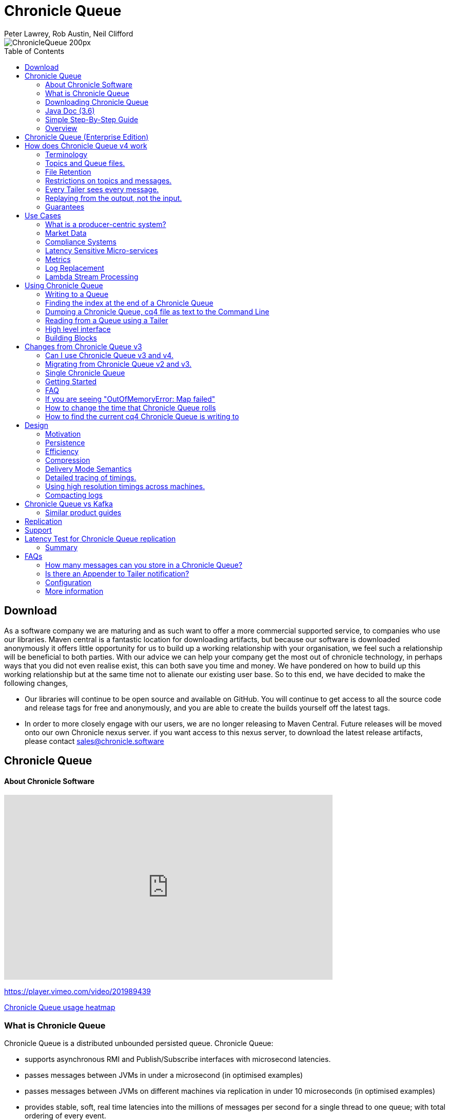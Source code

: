= Chronicle Queue
Peter Lawrey, Rob Austin, Neil Clifford
:toc: manual
:css-signature: demo
:toc-placement: preamble

image::http://chronicle.software/wp-content/uploads/2014/07/ChronicleQueue_200px.png[]

== Download

As a software company we are maturing and as such want to offer a more commercial supported service, to companies who use our libraries. Maven central is a fantastic location for downloading artifacts, but because our software is downloaded anonymously it offers little opportunity for us to  build up a working relationship with your organisation, we feel such a relationship will be beneficial to both parties. With our advice we can help your company get the most out of chronicle technology, in perhaps ways that you did not even realise exist, this can both save you time and money. We have pondered on how to build up this working relationship but at the same time not to alienate our existing user base. So to this end, we have decided to make the following changes,

-  Our libraries will continue to be open source and available on GitHub. You will continue to get access to all the source code and release tags for free and anonymously, and you are able to create the builds yourself off the latest tags.

-  In order to more closely engage with our users, we are no longer releasing to Maven Central. Future releases will be moved onto our own Chronicle nexus server. if you want access to this nexus server, to download the latest release artifacts, please contact mailto:sales@chronicle.software[sales@chronicle.software]

== Chronicle Queue

==== About Chronicle Software

video::201989439[vimeo,width=640,height=360]

https://player.vimeo.com/video/201989439

http://jrvis.com/red-dwarf/?user=openhft&repo=chronicle-queue[Chronicle Queue usage heatmap]

=== What is Chronicle Queue 
Chronicle Queue is a distributed unbounded persisted queue. Chronicle Queue:

* supports asynchronous RMI and Publish/Subscribe interfaces with microsecond latencies.
* passes messages between JVMs in under a microsecond (in optimised examples)
* passes messages between JVMs on different machines via replication in under 10 microseconds (in optimised examples)
* provides stable, soft, real time latencies into the millions of messages per second for a single thread to one queue; with total ordering of every event.

When publishing 40 byte messages, a high percentage of the time we achieve latencies under 1 microsecond.
The 99th percentile latency is the worst 1 in 100, and the 99.9th percentile is the worst 1 in 1000 latency.

.Latency to send/receive on the same machine.
[width="60%",options="header"]
|=======
| Batch Size | 10 million events per minute | 60 million events per minute | 100 million events per minute
| 99%ile | 0.78 &micro;s | 0.78 &micro;s | 1.2 &micro;s
| 99.9%ile | 1.2 &micro;s | 1.3 &micro;s | 1.5 &micro;s
|=======

.Latency to send/receive on a second machine.
[width="60%",options="header"]
|=======
| Batch Size | 10 million events per minute | 60 million events per minute | 100 million events per minute
| 99%ile | 20 &micro;s | 28 &micro;s | 176 &micro;s
| 99.9%ile | 901 &micro;s | 705 &micro;s | 5,370 &micro;s
|=======

NOTE: 100 million events per minute is sending an event every 660 nanoseconds; replicated and persisted.

IMPORTANT: This performance is not achieved using a *large cluster of machines*. This is using one thread to publish, and one thread to consume.


==== More benchmarks

https://vanilla-java.github.io/2016/07/09/Batching-and-Low-Latency.html[Batching and Queue Latency]

=== Downloading  Chronicle Queue

Releases are available on Maven Central as:

[source, xml]
----
<dependency>
  <groupId>net.openhft</groupId>
  <artifactId>chronicle-queue</artifactId>
  <version><!--replace with the latest version, see below--></version>
</dependency>
----

Click here to get the http://search.maven.org/#search%7Cga%7C1%7Cg%3A%22net.openhft%22%20AND%20a%3A%22chronicle-queue%22[Latest Version Number]

Snapshots are available on https://oss.sonatype.org/content/repositories/snapshots/net/openhft/chronicle-queue[OSS sonatype]

https://github.com/OpenHFT/Chronicle-Queue/blob/master/docs/RELEASE-NOTES.adoc[Chronicle Queue Release Notes]

===  Java Doc (3.6)
see http://openhft.github.io/Chronicle-Queue/apidocs/

=== Simple Step-By-Step Guide
see https://github.com/OpenHFT/Chronicle-Queue-Sample

=== Overview

Chronicle Queue is a Java project focused on building a persisted low-latency messaging framework for high performance and critical applications.

image::http://chronicle.software/wp-content/uploads/2014/07/Chronicle-diagram_005.jpg[]

At first glance Chronicle Queue can be seen as simply **another queue implementation**. However, it has major design choices that should be emphasised.

Using *non-heap storage options* (`RandomAccessFile`), Chronicle Queue provides a processing environment where applications do not suffer from Garbage Collection (GC). When implementing high-performance and memory-intensive applications (you heard the fancy term "bigdata"?) in Java, one of the biggest problems is garbage collection.

Garbage collection may slow down your critical operations non-deterministically at any time. In order to avoid non-determinism, and escape from garbage collection delays, off-heap memory solutions are ideal. The main idea is to manage your memory manually so it does not suffer from garbage collection. Chronicle Queue behaves like a management interface over off-heap memory so you can build your own solutions over it.

Chronicle Queue uses `RandomAccessFiles` while managing memory and this choice brings lots of possibilities. `RandomAccessFiles` permit non-sequential, or random, access to a file's contents. To access a file randomly, you open the file, seek a particular location, and read from or write to that file. RandomAccessFiles can be seen as "large" C-type byte arrays that you can access at any random index "directly" using pointers. File portions can be used as `ByteBuffers` if the portion is mapped into memory.

This memory mapped file is also used for exceptionally fast interprocess communication (IPC) without affecting your system performance. There is no garbage collection as everything is done off-heap.

image::http://chronicle.software/wp-content/uploads/2014/07/Screen-Shot-2014-09-30-at-11.24.53.png[]


== Chronicle Queue (Enterprise Edition)

Chronicle Queue (Enterprise Edition) is a commercially supported version of our successful open source Chronicle Queue.

The open source documentation is extended by this document to describe the additional features that are available when you are licenced for Enterprise Edition. These are:

- Encryption of message queues and messages. For more information see <<docs/encryption.adoc#, Encryption>>.
- Replication to ensure real-time backup of all your queue data. For more information see <<docs/replication.adoc#, Replication>>.
- Timezone support for daily queue rollover scheduling. For more information see <<docs/timezone_rollover.adoc#, Timezone support>>.

In addition, you will be fully supported by our technical experts.

For more information on Chronicle Queue (Enterprise Edition), please contact mailto:sales@chronicle.software[sales@chronicle.software].



== How does Chronicle Queue v4 work

=== Terminology

- Messages are grouped by *topics*. A topic can contain any number of *sub-topics* which are logically stored together under the queue/topic.
- An *appender* is the source of messages.
- A *tailer* is a receiver of messages.
- *Chronicle Queue* is broker-less by default. You can use *Chronicle Engine* to act as a broker for remote access.

NOTE: We deliberately avoid the term *consumer* as messages are not consumed/destroyed by reading.

At a high level:

- *appenders* write to the end of a queue. There is no way to insert, or delete excerpts.
- *tailers* read the next available message each time they are called.

By using *Chronicle Engine*, a Java or C# client can publish to a *queue* to act as a *remote appender*, and you *subscribe* to a queue to act as a *remote tailer*.

=== Topics and Queue files.

Each topic is a directory of queues.  There is a file for each roll cycle. If you have a topic called `mytopic`, the layout could look like this:

[source]
----
mytopic/
    20160710.cq4
    20160711.cq4
    20160712.cq4
    20160713.cq4
----

To copy all the data for a single day (or cycle), you can copy the file for that day on to your development machine for replay testing.

=== File Retention

You can add a `StoreFileListener` to notify you when a file is added, or no longer used. This can be used to delete files after a period of time. However, by default, files are retained forever.  Our largest users have over 100 TB of data stored in queues.

The only thing each tailer retains is an index which is composed from:

 - a cycle number. For example, days since epoch, and
 - a sequence number within that cycle.
+
In the case of a `DAILY` cycle, the sequence number is 32 bit and the `index = ((long) cycle << 32) | sequenceNumber`.
+
Printing the index in hexadecimal is common in our libraries, to make it easier to see these two components.

Appenders and tailers are cheap as they don't even require a TCP connection; they are just a few Java objects.

Rather than partition the queue files across servers, we support each server, storing as much data as you have disk space.
This is much more scalable than being limited to the amount of memory space that you have.
You can buy a redundant pair of 6TB of enterprise disks very much more cheaply than 6TB of memory.

=== Restrictions on topics and messages.

Topics are limited to being strings which can be used as directory names.
Within a topic, you can have sub-topics which can be any data type that can be serialized.
Messages can be any serializable data.

Chronicle Queue supports:

- `Serializable` objects, though this is to be avoided as it is not efficient
- `Externalizable` objects is preferred if you wish to use standard Java APIs.
- `byte[]` and `String`
- `Marshallable`; a self describing message which can be written as YAML, Binary YAML, or JSON.
- `BytesMarshallable` which is low-level binary, or text encoding.

=== Every Tailer sees every message.

An abstraction can be added to filter messages, or assign messages to just one message processor.
However, in general you only need one main tailer for a topic, with possibly, some supporting tailers for monitoring etc.

As Chronicle Queue doesn't partition its topics, you get total ordering of all messages within that topic.
Across topics, there is no guarantee of ordering; if you want to replay deterministically from a system which consumes from multiple topics, we suggest replaying from that system's output.

=== Replaying from the output, not the input.

It is common practice to replay a state machine from its inputs.  To do this, there are two assumptions that you have to make; these are difficult to implement;

- you have either just one input, or you can always determine the order the inputs were consumed,
- you have not changed the software (or all the software is stored in the queue).

You can see from this that if you want to be able to upgrade your system, then you'll want to replay from the output.

Replaying from the output means that;

- you have a record of the order of the inputs that you processed
- you have a record of all the decisions your new system is committed to; even if the new code would have made different decisions.

=== Guarantees

Chronicle Queue provides the following guarantees;

- for each *appender*, messages are written in the order the appender wrote them. Messages by different appenders are interleaved,
- for each *tailer*, it will see every message for a topic in the same order as every other tailer,
- when replicated, every replica has a copy of every message.

Replication has three modes of operation;

- replicate as soon as possible; < 1 millisecond in as many as 99.9% of cases,
- a tailer will only see messages which have been replicated,
- an appender doesn't return until a replica has acknowledged it has been received.

== Use Cases

Chronicle Queue is most often used for producer-centric systems where you need to retain a lot of data for days or years.

=== What is a producer-centric system?

Most messaging systems are consumer-centric. Flow control is implemented to avoid the consumer ever getting overloaded; even momentarily.
A common example is a server supporting multiple GUI users.
Those users might be on different machines (OS and hardware), different qualities of network (latency and bandwidth), doing a variety of other things at different times.   For this reason it makes sense for the client consumer to tell the producer when to back off, delaying any data until the consumer is ready to take more data.

Chronicle Queue is a producer-centric solution and does everything possible to never push back on the producer, or tell it to slow down.
This makes it a powerful tool, providing a big buffer between your system, and an upstream producer over which you have little, or no, control.

=== Market Data

Market data publishers don't give you the option to push back on the producer for long; if at all.
A few of our users consume data from CME OPRA. This produces peaks of 10 million events per second, sent as UDP packets without any retry. If you miss, or drop a packet, then it is lost.  You have to consume and record those packets as fast as they come to you, with very little buffering in the network adapter.

For market data in particular, real time means in a *few microseconds*; it doesn't mean intra-day (during the day).

Chronicle Queue is fast and efficient, and has been used to increase the speed that data is passed between threads.
In addition, it also keeps a record of every message passed allowing you to significantly reduce the amount of logging that you need to do.

=== Compliance Systems

Compliance Systems are required by more and more systems these days.  Everyone has to have them, but no one wants to be slowed down by them.
By using Chronicle Queue to buffer data between monitored systems and the compliance system, you don't need to worry about the impact of compliance recording for your monitored systems.

Again, Chronicle Queue can support millions of events per-second, per-server, and access data which has been retained for years.

=== Latency Sensitive Micro-services

Chronicle Queue supports low latency IPC (Inter Process Communication) between JVMs on the same machine in the order of magnitude of 1 microsecond; as well as between machines with a typical latency of 10 microseconds for modest throughputs of a few hundred thousands. Chronicle Queue supports throughputs of millions of events per second, with stable microsecond latencies.

https://vanilla-java.github.io/tag/Microservices/[Articles on the use of Chronicle Queue in Microservices]

=== Metrics

Chronicle Queue can be monitored to obtain latency, throughput, and activity metrics, in real time (that is, within microseconds of the event triggering it).

=== Log Replacement

As Chronicle Queue can be used to build state machines. All the information about the state of those components can be reproduced externally, without direct access to the components, or to their state.  This significantly reduces the need for additional logging.

However, any logging you do need can be recorded in great detail.  This makes enabling `DEBUG` logging in production practical. This is because the cost of logging is very low; less than 10 microseconds. Logs can be replicated centrally for log consolidation.

Chronicle Queue is being used to store 100+ TB of data, which can be replayed from any point in time.

=== Lambda Stream Processing

Non-batching streaming components are highly performant, deterministic, and reproducible.
You can reproduce bugs which only show up after a million events played in a particular order, with accelerated realistic timings.

This makes using Stream Processing attractive for systems which need a high degree of quality outcomes.

== Using Chronicle Queue

Chronicle Queue is designed to be driven from code. You can easily add an interface which suits your needs.

=== Writing to a Queue
In Chronicle Queue we refer to the act of writing your data to the Chronicle queue, as storing an excerpt. This data could be made up from any data type, including text, numbers, or serialised blobs. Ultimately, all your data, regardless of what it is, is  stored as a series of bytes.

Just before storing your excerpt, Chronicle Queue reserves an 8-byte header. Chronicle Queue writes the length of your data into this header. This way, when Chronicle Queue comes to read your excerpt, it knows how long each blob of data is. We refer to this 8-byte header, along with your excerpt, as a document. So strictly speaking Chronicle Queue can be used to read and write documents.

NOTE:  Within this 8-byte header we also reserve a few bits for a number of internal operations, such as locking, to make Chronicle Queue thread-safe across both processors and threads.
The important thing to note is that because of this, you can’t strictly convert the 8 bytes to an integer to find the length of your data blob.

To write data to a Chronicle-Queue, you must first create an Appender

[source, Java]
----
try (ChronicleQueue queue = SingleChronicleQueueBuilder.binary(path + "/trades").build()) {
   final ExcerptAppender appender = queue.acquireAppender();
}   
----

So, Chronicle Queue uses an *Appender* to write to the queue and a *Tailer* to read from the queue. Unlike other java queuing solutions, messages are not lost when they are read with a Tailer. This is covered in more detail in the section below on "Reading from a Queue".

Chronicle Queue uses the following low-level interface to write the data:
[source, Java]
----
try (final DocumentContext dc = appender.writingDocument()) { 
      dc.wire().write().text(“your text data“);
}
----

The close on the try-with-resources, is the point when the length of the data is written to the header. You can also use the `DocumentContext` to find out the index that your data has just been assigned (see below).  You can later use this index to move-to/look up this excerpt. Each Chronicle Queue excerpt has a unique index.

[source, Java]
----
try (final DocumentContext dc = appender.writingDocument()) {
    dc.wire().write().text(“your text data“);
    System.out.println("your data was store to index="+ dc.index());
}   
----

The high-level methods below such as `writeText()` are convenience methods on calling `appender.writingDocument()`, but both approaches essentially do the same thing. The actual code of `writeText(CharSequence text)` looks like this:

[source, Java]
----
/**
 * @param text to write a message
 */
void writeText(CharSequence text) {
    try (DocumentContext dc = writingDocument()) {
        dc.wire().bytes().append8bit(text);
    }
}
----

So you have a choice of a number of high-level interfaces, down to a low-level API, to raw memory.

This is the highest-level API which hides the fact you are writing to messaging at all. The benefit is that you can swap calls to the interface with a real component, or an interface to a different protocol.

[source, Java]
----
// using the method writer interface.
RiskMonitor riskMonitor = appender.methodWriter(RiskMonitor.class);
final LocalDateTime now = LocalDateTime.now(Clock.systemUTC());
riskMonitor.trade(new TradeDetails(now, "GBPUSD", 1.3095, 10e6, Side.Buy, "peter"));
----

You can write a "self-describing message".  Such messages can support schema changes. They are also easier to understand when debugging or diagnosing problems.

[source, Java]
----
// writing a self describing message
appender.writeDocument(w -> w.write("trade").marshallable(
        m -> m.write("timestamp").dateTime(now)
                .write("symbol").text("EURUSD")
                .write("price").float64(1.1101)
                .write("quantity").float64(15e6)
                .write("side").object(Side.class, Side.Sell)
                .write("trader").text("peter")));
----

You can write "raw data" which is self-describing. The types will always be correct; position is the only indication as to the meaning of those values.

[source, Java]
----
// writing just data
appender.writeDocument(w -> w
        .getValueOut().int32(0x123456)
        .getValueOut().int64(0x999000999000L)
        .getValueOut().text("Hello World"));
----

You can write "raw data" which is not self-describing. Your reader must know what this data means, and the types that were used.

[source, Java]
----
// writing raw data
appender.writeBytes(b -> b
        .writeByte((byte) 0x12)
        .writeInt(0x345678)
        .writeLong(0x999000999000L)
        .writeUtf8("Hello World"));
----

This is the lowest level way to write data.  You get an address to raw memory and you can write what you want.

[source, Java]
----
// Unsafe low level
appender.writeBytes(b -> {
    long address = b.address(b.writePosition());
    Unsafe unsafe = UnsafeMemory.UNSAFE;
    unsafe.putByte(address, (byte) 0x12);
    address += 1;
    unsafe.putInt(address, 0x345678);
    address += 4;
    unsafe.putLong(address, 0x999000999000L);
    address += 8;
    byte[] bytes = "Hello World".getBytes(StandardCharsets.ISO_8859_1);
    unsafe.copyMemory(bytes, Unsafe.ARRAY_BYTE_BASE_OFFSET, null, address, bytes.length);
    b.writeSkip(1 + 4 + 8 + bytes.length);
});
----

You can print the contents of the queue. You can see the first two, and last two messages store the same data.

[source, Java]
----
// dump the content of the queue
System.out.println(queue.dump());
----

prints:

[source, Yaml]
----
# position: 262568, header: 0
--- !!data #binary
trade: {
  timestamp: 2016-07-17T15:18:41.141,
  symbol: GBPUSD,
  price: 1.3095,
  quantity: 10000000.0,
  side: Buy,
  trader: peter
}
# position: 262684, header: 1
--- !!data #binary
trade: {
  timestamp: 2016-07-17T15:18:41.141,
  symbol: EURUSD,
  price: 1.1101,
  quantity: 15000000.0,
  side: Sell,
  trader: peter
}
# position: 262800, header: 2
--- !!data #binary
!int 1193046
168843764404224
Hello World
# position: 262830, header: 3
--- !!data #binary
000402b0       12 78 56 34 00 00  90 99 00 90 99 00 00 0B   ·xV4·· ········
000402c0 48 65 6C 6C 6F 20 57 6F  72 6C 64                Hello Wo rld
# position: 262859, header: 4
--- !!data #binary
000402c0                                               12                 ·
000402d0 78 56 34 00 00 90 99 00  90 99 00 00 0B 48 65 6C xV4····· ·····Hel
000402e0 6C 6F 20 57 6F 72 6C 64                          lo World
----


=== Finding the index at the end of a Chronicle Queue

Chronicle Queue appenders are thread-local. In fact when you ask for:

```
final ExcerptAppender appender = queue.acquireAppender();
```

the `acquireAppender()` uses a thread-local pool to give you an appender which will be reused to reduce object creation.

As such, the method call to:

```
long index =  appender.lastIndexAppended();
```

will only give you the last index appended by this appender; not the last index appended by any appender.

If you wish to find the index of the last record written, then you have to call:

```
long index =  queue.createTailer().toEnd().index()
```


=== Dumping a Chronicle Queue, cq4 file as text to the Command Line

Chronicle Queue stores its data in binary format, with a file extension of `cq4`:

```
\�@πheader∂SCQStoreÇE��»wireType∂WireTypeÊBINARYÕwritePositionèèèèß��������ƒroll∂SCQSRollÇ*���∆length¶ÄÓ6�∆format
ÎyyyyMMdd-HH≈epoch¶ÄÓ6�»indexing∂SCQSIndexingÇN��� indexCount•�ÃindexSpacingÀindex2Indexé����ß��������…lastIndexé�
���ß��������ﬂlastAcknowledgedIndexReplicatedé�����ßˇˇˇˇˇˇˇˇ»recovery∂TimedStoreRecoveryÇ���…timeStampèèèß����������������������������������������������������������������������������������������������������������������������������������������������������������������������������������������������������������������������������������������������������������������������������������������������������������������������������������������������������������������������������������������������������������������������������������������������������������������������������������������������������������������������������������������������������������������������������������������������������������������������������������������������������������������������������������������������������������������������������������������������������������������������������������������������������������������������������������������������������������������������������������������������������������������������������������������������������
```

This can often be  a bit difficult to read, so it is better to dump the  `cq4`  files as text . This can also help you fix your production issues, as it gives you the visibility  as to what has been   stored in the queue, and in what order. 

The example below shows how to read a `cq4` file from the command line:

You have to use the `chronicle-queue.jar`, from any version 4.5.3 or later, and set up the dependent files in the class path.  To find out which version of jars to include please refer to the `chronicle-bom`.

Once you have the dependent jars on the class path (like below):

```
$ ls -ltr
total 9920
-rw-r--r--  1 robaustin  staff   112557 28 Jul 14:52 chronicle-queue-4.5.5.jar
-rw-r--r--  1 robaustin  staff   209268 28 Jul 14:53 chronicle-bytes-1.7.3.jar
-rw-r--r--  1 robaustin  staff   136434 28 Jul 14:56 chronicle-core-1.7.3.jar
-rw-r--r--  1 robaustin  staff    33562 28 Jul 15:03 slf4j-api-1.7.14.jar
-rw-r--r--  1 robaustin  staff   324302 28 Jul 15:04 chronicle-wire-1.7.5.jar
-rw-r--r--  1 robaustin  staff    35112 28 Jul 15:05 chronicle-threads-1.7.2.jar
-rw-r--r--  1 robaustin  staff  4198400 28 Jul 15:05 19700101-02.cq4
```

you can run

```
$ java -cp chronicle-queue-4.5.5.jar net.openhft.chronicle.queue.DumpQueueMain 19700101-02.cq4
```

this will dump the `19700101-02.cq4` file out as text, as shown below:

[source, Yaml]
----
--- !!meta-data #binary
header: !SCQStore {
  wireType: !WireType BINARY,
  writePosition: 0,
  roll: !SCQSRoll {
    length: !int 3600000,
    format: yyyyMMdd-HH,
    epoch: !int 3600000
  },
  indexing: !SCQSIndexing {
    indexCount: !short 4096,
    indexSpacing: 4,
    index2Index: 0,
    lastIndex: 0
  },
  lastAcknowledgedIndexReplicated: -1,
  recovery: !TimedStoreRecovery {
    timeStamp: 0
  }
}

...
# 4198044 bytes remaining

----

NOTE: The example above does not show any user data, because no user data was written to this example file.

=== Reading from a Queue using a Tailer

Reading the queue follows the same pattern as writing, except there is a possibility there is not a message when you attempt to read it.

.Start Reading
[source, Java]
----
try (ChronicleQueue queue = SingleChronicleQueueBuilder.binary(path + "/trades").build()) {
   final ExcerptTailer tailer = queue.createTailer();
----


You can turn each message into a method call based on the content of the message.

[source, Java]
----
// reading using method calls
RiskMonitor monitor = System.out::println;
MethodReader reader = tailer.methodReader(monitor);
// read one message
assertTrue(reader.readOne());
----

You can decode the message yourself.

NOTE: The names, type, and order of the fields doesn't have to match.

[source, Java]
----
assertTrue(tailer.readDocument(w -> w.read("trade").marshallable(
        m -> {
            LocalDateTime timestamp = m.read("timestamp").dateTime();
            String symbol = m.read("symbol").text();
            double price = m.read("price").float64();
            double quantity = m.read("quantity").float64();
            Side side = m.read("side").object(Side.class);
            String trader = m.read("trader").text();
            // do something with values.
        })));
----

You can read self-describing data values. This will check the types are correct, and convert as required.

[source, Java]
----
assertTrue(tailer.readDocument(w -> {
    ValueIn in = w.getValueIn();
    int num = in.int32();
    long num2 = in.int64();
    String text = in.text();
    // do something with values
}));
----

You can read raw data as primitives and strings.

[source, Java]
----
assertTrue(tailer.readBytes(in -> {
    int code = in.readByte();
    int num = in.readInt();
    long num2 = in.readLong();
    String text = in.readUtf8();
    assertEquals("Hello World", text);
    // do something with values
}));
----

or, you can get the underlying memory address and access the native memory.

[source, Java]
----
assertTrue(tailer.readBytes(b -> {
    long address = b.address(b.readPosition());
    Unsafe unsafe = UnsafeMemory.UNSAFE;
    int code = unsafe.getByte(address);
    address++;
    int num = unsafe.getInt(address);
    address += 4;
    long num2 = unsafe.getLong(address);
    address += 8;
    int length = unsafe.getByte(address);
    address++;
    byte[] bytes = new byte[length];
    unsafe.copyMemory(null, address, bytes, Unsafe.ARRAY_BYTE_BASE_OFFSET, bytes.length);
    String text = new String(bytes, StandardCharsets.UTF_8);
    assertEquals("Hello World", text);
    // do something with values
}));

----
==== Tailers and File Handlers Clean up

Chronicle queue tailers may create file handlers, the file handlers are cleaned up whenever the associated chronicle queue is close() or whenever the Jvm runs a Garbage Collection.
If you are writing your code not have GC pauses and you explicitly want to clean up the file handlers, you can call the following:

```java
StoreTailer.releaseResources()
```


=== High level interface

Chronicle v4.4+ supports the use of proxies to send and consume messages.  You start by defining an asynchronous `interface`, where all methods have:

- arguments which are only inputs
- no return value or exceptions expected.

.A simple asynchronous interface
[source, Java]
----
interface MessageListener {
    void method1(Message1 message);

    void method2(Message2 message);
}

static class Message1 extends AbstractMarshallable {
    String text;

    public Message1(String text) {
        this.text = text;
    }
}

static class Message2 extends AbstractMarshallable {
    long number;

    public Message2(long number) {
        this.number = number;
    }
}
----

To write to the queue you can call a proxy which implements this interface.

[source, Java]
----
SingleChronicleQueue queue1 = SingleChronicleQueueBuilder.binary(path).build();

MessageListener writer1 = queue1.acquireAppender().methodWriter(MessageListener.class);

// call method on the interface to send messages
writer1.method1(new Message1("hello"));
writer1.method2(new Message2(234));
----

These calls produce messages which can be dumped as follows.

[source, yaml]
----
# position: 262568, header: 0
--- !!data #binary
method1: {
  text: hello
}
# position: 262597, header: 1
--- !!data #binary
method2: {
  number: !int 234
}
----

To read the messages, you can provide a reader which calls your implementation with the same calls that you made.

[source, Java]
----
// a proxy which print each method called on it
MessageListener processor = ObjectUtils.printAll(MessageListener.class)
// a queue reader which turns messages into method calls.
MethodReader reader2 = queue1.createTailer().methodReader(processor);

assertTrue(reader1.readOne());
assertTrue(reader1.readOne());
assertFalse(reader1.readOne());
----

Running this example prints:

[source]
----
method1 [!Message1 {
  text: hello
}
]
method2 [!Message2 {
  number: 234
}
]
----

* For more details see, https://vanilla-java.github.io/2016/03/24/Microservices-in-the-Chronicle-world-Part-2.html[Using Method Reader/Writers] and https://github.com/OpenHFT/Chronicle-Queue/blob/master/src/test/java/net/openhft/chronicle/queue/MessageReaderWriterTest.java[MessageReaderWriterTest]

=== Building Blocks

Chronicle Queue is the main interface for management and can be seen as the Collection class of Chronicle environment. You will reserve a portion of memory and then put/fetch/update records using the Chronicle interface.

Chronicle has three main concepts:

- *Tailer*. Sequential and random reads, forwards and backwards
+
A Tailer is an excerpt optimized for sequential reads.
- *Appender*. Sequential writes, append to the end only
+
An Appender is something like an iterator in Chronicle environment. You add data appending the current chronicle.
- *Excerpt*. Excerpt is the main data container in a Chronicle queue.
+
Each Chronicle queue is composed of excerpts. Putting data to a Chronicle queue means starting a new excerpt, writing data into it, and finishing the excerpt at the end.

== Changes from Chronicle Queue v3

Chronicle Queue v4 solves a number of issues that existed in Chronicle Queue v3.

- Without self-describing messages, users had to create their own functionality for dumping messages and long term storage of data.
+
With Q4 you don't have to do this, but you can if you wish to.
- Vanilla Chronicle Queue would create a file per thread. This is fine if the number of threads is controlled, however, many applications have little or no control over how many threads are used and this caused usability problems.
- The configuration for Indexed and Vanilla Chronicle was entirely in code so the reader had to have the same configuration as the writers and it wasn't always clear what that was.
- There was no way for the producer to know how much data had been replicated to the a second machine. The only work around was to replicate data back to the producers.
- You needed to specify the size of data to reserve before you started to write your message.
- You needed to do your own locking for the appender when using Indexed Chronicle.

=== Can I use Chronicle Queue v3 and v4.

Yes. They use different packages. Chronicle Queue v4 is a complete re-write so there is no problem using it at the same time as Chronicle Queue v3. The format of how the data is stored is slightly different, so they are are not interoperable on the same queue data file.

=== Migrating from Chronicle Queue v2 and v3.

In Chronicle Queue v3, everything was in terms of bytes, not wire.  There is two ways to use byte in Chronicle Queue v4.  You can use the `writeBytes` and `readBytes` methods, or you can get the `bytes()` from the wire. For example:

.Writing and reading bytes using a lambda
[source, Java]
----
appender.writeBytes(b -> b.writeInt(1234).writeDouble(1.111));

boolean present = tailer.readBytes(b -> process(b.readInt(), b.readDouble()));
----

.Writing to a queue without using a lambda
[source, Java]
----
try (DocumentContext dc = appender.writingDocument()) {
    Bytes bytes = dc.wire().bytes();
    // write to bytes
}

try (DocumentContext dc = tailer.readingDocument()) {
    if (dc.isPresent()) {
        Bytes bytes = dc.wire().bytes();
        // read from bytes
    }
}
----


=== Single Chronicle Queue

This queue is a designed to support:

 - rolling files on a daily, weekly or hourly basis,

 - concurrent writers on the same machine,

 - concurrent readers on the same machine or across multiple machines via TCP replication (With Chronicle Queue Enterprise),

 - zero copy serialization and deserialization,

 - millions of writes/reads per second on commodity hardware.
+
Approximately 5 million messages/second for 96-byte messages on a i7-4790 processor.

The directory structure is as follows:

[source]
----
base-directory /
   {cycle-name}.cq4       - The default format is yyyyMMdd for daily rolling.
----

The format consists of size-prefixed bytes which are formatted using `BinaryWire` or `TextWire`.  The `ChronicleQueue.dump()` method can be used to dump the raw contents as a string.

=== Getting Started

==== Chronicle Construction
Creating an instance of Chronicle Queue is a little more complex than just calling a constructor.

To create an instance you have to use the `ChronicleQueueBuilder`.

[source, Java]
----
String basePath = System.getProperty("java.io.tmpdir") + "/getting-started"
ChronicleQueue queue = ChronicleQueueBuilder.single("queue-dir").build();
----

In this example we have created an `IndexedChronicle` which creates two `RandomAccessFiles`; one for indexes, and one for data having names relatively:

[source, Java]
----
${java.io.tmpdir}/getting-started/{today}.cq4
----

==== Writing

[source, Java]
----
// Obtain an ExcerptAppender
ExcerptAppender appender = queue.acquireAppender();

// write - {msg: TestMessage}
appender.writeDocument(w -> w.write(() -> "msg").text("TestMessage"));

// write - TestMessage
appender.writeText("TestMessage");
----

==== Reading

[source, Java]
----
ExcerptTailer tailer = queue.createTailer();

tailer.readDocument(w -> System.out.println("msg: " + w.read(()->"msg").text()));

assertEquals("TestMessage", tailer.readText());
----

==== Cleanup

Chronicle Queue stores its data off-heap, and it is recommended that you call `close()` once you have finished working with Chronicle Queue, to free resources,

NOTE: No data will be lost if you do not do this. This is only to clean up resources that were used.

[source, Java]
----
queue.close();
----

==== Putting it all together

[source, Java]
----
try (ChronicleQueue queue = ChronicleQueueBuilder.single("queue-dir").build()) {
    // Obtain an ExcerptAppender
    ExcerptAppender appender = queue.acquireAppender();

    // write - {msg: TestMessage}
    appender.writeDocument(w -> w.write(() -> "msg").text("TestMessage"));

    // write - TestMessage
    appender.writeText("TestMessage");

    ExcerptTailer tailer = queue.createTailer();

    tailer.readDocument(w -> System.out.println("msg: " + w.read(()->"msg").text()));

    assertEquals("TestMessage", tailer.readText());
}
----

=== FAQ


=== If you are seeing "OutOfMemoryError: Map failed"

[source, Java]
----
Caused by: java.lang.OutOfMemoryError: Map failed
            at sun.nio.ch.FileChannelImpl.map0(Native Method)
            at sun.reflect.NativeMethodAccessorImpl.invoke0(Native Method)
            at sun.reflect.NativeMethodAccessorImpl.invoke(NativeMethodAccessorImpl.java:62)
            at sun.reflect.DelegatingMethodAccessorImpl.invoke(DelegatingMethodAccessorImpl.java:43)
            at java.lang.reflect.Method.invoke(Method.java:497)
            at net.openhft.chronicle.core.OS.map0(OS.java:292)
            at net.openhft.chronicle.core.OS.map(OS.java:280)
            ... 54 more
----

The problem is that it is running out of virtual memory, you are more likely to see this if you are running a 32-Bit JVM on 64-bit. One work around is to use a 64-bit JVM.

=== How to change the time that Chronicle Queue rolls

The time Chronicle Queue rolls, is based on the UTC time, it uses `System.currentTimeMillis()`.

When using daily-rolling, Chronicle Queue will roll at midnight UTC. If you wish to change the time it rolls, you have to change Chronicle Queue's `epoch()` time. This time is a milliseconds offset, in other words,  if you set the `epoch` to be `epoch(1)` then chronicle will roll at 1 millisecond past midnight.

[source, Java]
----
Path path = Files.createTempDirectory("rollCycleTest");
SingleChronicleQueue queue = SingleChronicleQueueBuilder.binary(path).epoch(0).build();
----

We do not recommend that you change the `epoch()` on an existing system, which already has `.cq4` files created, using a different `epoch()` setting.

If you were to set :

[source, Java]
----
.epoch(System.currentTimeMillis()
----

This would make the current time the roll time, and the cycle numbers would start from zero.

=== How to find the current cq4 Chronicle Queue is writing to

[source, Java]
----
WireStore wireStore = queue.storeForCycle(queue.cycle(), 0, false);
System.out.println(wireStore.file().getAbsolutePath());
----

==== Do we have to use Wire, can we use Bytes?

You can access the bytes in wire as follows:

.Writing to Bytes
[source, Java]
----
try (DocumentContext dc = appender.writingDocument()) {
    Wire wire = dc.wire();
    Bytes bytes = wire.bytes();
    // write to bytes
}
----

.Reading from Bytes
[source, Java]
----
try (DocumentContext dc = tailer.readingDocument()) {
    Wire wire = dc.wire();
    Bytes bytes = wire.bytes();
    // read from the bytes
}
----

.Checking that you have data

You can use `isPresent()` to check that there is data to read.
[source, Java]
----
try (DocumentContext dc = tailer.readingDocument()) {
    if(!dc.isPresent()) // this will tell you if there is any data  to read
        return;
    Bytes bytes = wire.bytes();
    // read from the bytes
}
----

==== Is there a lower level interface?

You can access native memory:

.Writing to native memory
[source, Java]
----
try (DocumentContext dc = appender.writingDocument()) {
    Wire wire = dc.wire();
    Bytes bytes = wire.bytes();
    long address = bytes.address(bytes.readPosition());
    // write to native memory
    bytes.writeSkip(lengthActuallyWritten);
}
----

.Reading from native memory
[source, Java]
----
try (DocumentContext dc = appender.writingDocument()) {
    Wire wire = dc.wire();
    Bytes bytes = wire.bytes();
    long address = bytes.address(bytes.readPosition());
    long length = bytes.readRemaining();
    // read from native memory
}
----

==== Ensure long Running tasks are not performed with a writingDocument()

The `writingDocument()` should be performed as quickly as possible because a write lock is held until the `DocumentContext` is closed by the try-with-resources. This blocks other appenders and tailers.

[source, Java]
----
try (DocumentContext dc = appender.writingDocument()) {
  // this should be performed as quickly as possible because a write lock is held until the
  // DocumentContext is closed by the try-with-resources,  this blocks other appenders and tailers.
}
----


==== How to Shutdown

You should try to avoid abruptly killing Chronicle Queue, especially if its in the middle of writing a message.

[source, Java]
----
try (DocumentContext dc = appender.writingDocument()) {
    // killing chronicle queue here will leave the file in a locked state
 }
----

If you kill Chronicle Queue when its half way through writing a document, this can leave your Chronicle Queue in a locked state, which could later prevent other appenders from  writing to the queue file.

Although, we do not recommend that you `$kill -9` your process, 
in the event that your process abruptly terminates, we have added recovery code  that should recover from this situation.

== Design

=== Motivation

Chronicle Queue is designed to be a "record everything store" which can read with microsecond real-time latency.  This supports even the most demanding High Frequency Trading systems. However, it can be used in any application where the recording of information is a concern.

Chronicle Queue is designed to support reliable replication with notification to either the appender or a tailer, when a message has been successfully replicated.

=== Persistence

Chronicle Queue assumes disk space is cheap compared with memory. Chronicle Queue makes full use of the disk space you have, and so you are not limited by the main memory of your machine.  If you use spinning HDD, you can store many TBs of disk space for little cost.

The only extra software that Chronicle Queue needs to run is the operating system. It doesn't have a broker; instead it uses your operating system to do all the work. If your application dies, the operating system keeps running for seconds longer, so no data is lost; even without replication.

As Chronicle Queue stores all saved data in memory-mapped files, this has a trivial on-heap overhead, even if you have over 100 TB of data.

=== Efficiency

Chronicle put significant effort into achieving very low latency.

In other products which focus on support of web applications, latencies of less than 40 milliseconds are fine as they are faster than you can see; for example, the frame rate of cinema is 24 Hz, or about 40 ms.

Chronicle Queue aims to achieve latencies of under 40 microseconds for 99% to 99.99% of the time.  Using Chronicle Queue without replication, we support applications with latencies below 40 microseconds end-to-end across multiple services.  Often the 99% latency of Chronicle Queue is entirely dependant on the choice of operating system and hard disk sub-system.

=== Compression

Replication for Chronicle Queue supports Chronicle Wire Enterprise. This supports a real-time compression which calculates the deltas for individual objects, as they are written. This can reduce the size of messages by a factor of 10, or better, without the need for batching; that is, without introducing significant latency.

Chronicle Queue also supports LZW, Snappy, and GZIP compression. These formats however add significant latency.  These are only useful if you have strict limitations on network bandwidth.

=== Delivery Mode Semantics

Chronicle Queue supports a number of semantics.

- Every message is replayed on restart.
- Only new messages are played on restart.
- Restart from any known point using the index of the entry.
- Replay only the messages you have missed. This is supported directly using the methodReader/methodWriter builders.

=== Detailed tracing of timings.

Chronicle Queue supports explicit, or implicit, nanosecond resolution timing for messages as they pass end-to-end over across your system. We support using nano-time across machines, without the need for specialist hardware.

.Enabling high resolution timings
[source, Java]
----
SidedMarketDataListener combiner = out.acquireAppender()
        .methodWriterBuilder(SidedMarketDataListener.class)
        .recordHistory(true)
        .get();

combiner.onSidedPrice(new SidedPrice("EURUSD1", 123456789000L, Side.Sell, 1.1172, 2e6));
----

A timestamp is added for each read and write as it passes from service to service.

.Downstream message triggered by the event above
[source, Yaml]
----
--- !!data #binary
history: {
  sources: [
    1,
    0x426700000000 # <4>
  ]
  timings: [
    1394278797664704, # <1>
    1394278822632044, # <2>
    1394278824073475  # <3>
  ]
}
onTopOfBookPrice: {
  symbol: EURUSD1,
  timestamp: 123456789000,
  buyPrice: NaN,
  buyQuantity: 0,
  sellPrice: 1.1172,
  sellQuantity: 2000000.0
}
----
<1> First write
<2> First read
<3> Write of the result of the read.
<4> What triggered this event.

=== Using high resolution timings across machines.

On most systems `System.nanoTime()` is roughly the number of nanoseconds since the system last rebooted (although different JVMs may behave differently).  This is the same across JVMs on the same machine, but wildly different between machines.  The absolute difference when it comes to machines is meaningless. However, the information can be used to detect outliers; you can't determine what the best latency is, but you can determine how far off the best latencies you are.  This is useful if you are focusing on the 99th percentile latencies. We have a class called `RunningMinimum` to obtain timings from different machines, while compensating for a drift in the `nanoTime` between machines. The more often you take measurements, the more accurate this running minimum is.

=== Compacting logs

Chronicle Queue manages storage by cycle. You can add a `StoreFileListener` which will notify you when a file is added, and when it is no longer retained.  You can move, compress, or delete all the messages for a day, at once.

== Chronicle Queue vs Kafka

Chronicle Queue is designed to out-perform its rivals such as Kafka.

Chronicle Queue supports over an order-of-magnitude of greater throughput, together with an order-of-magnitude of lower latency, than Apache Kafka.  While Kafka is faster than many of the alternatives, it doesn't match Chronicle Queue's ability to support throughputs of over a million events per second, while simultaneously achieving latencies of 1 to 20 microseconds.

Chronicle Queue handles more volume from a single thread to a single partition. This avoids the need for the complexity, and the downsides, of having partitions.

NOTE: Chronicle Engine does support partitioning of queues across machines, though not the partitioning of a single queue.

Kafka uses a intermediate broker to use the operating system's file system and cache, while Chronicle Queue directly uses the operating system's file system and cache.

=== Similar product guides

http://kafka.apache.org/documentation.html[Kafka Documentation]

== Replication

Chronicle Queue Enterprise supports TCP replication, with optional filtering so that only the required record, or even fields, are transmitted. This improves performance and reduces bandwidth requirements.

image::http://chronicle.software/wp-content/uploads/2014/07/Screen-Shot-2015-01-16-at-15.06.49.png[]

==  Support

* https://github.com/OpenHFT/Chronicle-Queue/blob/master/docs/FAQ.adoc[Chronicle FAQ]
* http://stackoverflow.com/tags/chronicle/info[Chronicle support on StackOverflow]
* https://groups.google.com/forum/?hl=en-GB#!forum/java-chronicle[Chronicle support on Google Groups]
* https://higherfrequencytrading.atlassian.net/browse/CHRON[Development Tasks - JIRA]

== Latency Test for Chronicle Queue replication

The following charts show how long it takes to:

- write a 40 byte message to a Chronicle Queue
- have the write replicated over TCP
- have the second copy acknowledge receipt of the message
- have a thread read the acknowledged message

The test was run for ten minutes, and the distribution of latencies plotted.

image:https://vanilla-java.github.io/images/Latency-to-993.png[]

NOTE: There is a step in latency at around 10 million message per second; it jumps as the messages start to batch. At rates below this, each message can be sent individually.

The 99.99 percentile and above are believed to be delays in passing the message over TCP. Further research is needed to prove this. These delays are similar, regardless of the throughput.

The 99.9 percentile  and 99.93 percentile are a function of how quickly the system can recover after a delay.  The higher the throughput, the less headroom the system has to recover from a delay.

image:https://vanilla-java.github.io/images/Latency-from-993.png[]

===== Summary

In the test described above, the typical latency varied between 14 and 40 microseconds. The 99 percentile varied between 17 and 56 microseconds depending on the throughput being tested. Notably, the 99.93% latency varied between 21 microseconds and 41 milliseconds, a factor of 2000.

.Possible throughput results depending on acceptable latencies
|===
| Acceptable Latency | Throughput
| < 30 microseconds 99.3% of the time | 7 million message per second
| < 20 microseconds 99.9% of the time | 20 million messages per second
| < 1 milliseconds 99.9% of the time | 50 million messages per second
| < 60 microseconds 99.3% of the time | 80 million message per second
|===

== FAQs


=== How many messages can you store in a Chronicle Queue?
The number of messages that you can store depends on the roll-cycle; the roll-cycle determines how often you create a new Chronicle Queue data file. Most people use a new file each day and we call this daily-rolling. The Chronicle index is a unique index that is given to each message. You can use the index to retrieve any message that you have stored.

When using daily-rolling, each message stored to the Chronicle queue will increase the index by 1. The high bytes in the 64-bit index are used to store the cycle number, and the low bits to store the sequence number.

The index is broken down into two numbers:

* *cycle number* - When using daily-rolling, the first file from epoch has cycle number of 1, and the next day it will have a cycle number of 2,  and so on
* *message sequence number* - Within a cycle,  when using daily-rolling, the first message of each day will have a message sequence number of 1, and the next message within that day have a message sequence number of 2, and so on

Different roll-cycles have a difference balance between how many bits are allocated to the message sequence number, and how many of the remaining bits are allocated to the cycle number. In other words, different roll-cycles allow us to trade off the maximum number of cycles, for the maximum number of messages within the cycle.

With daily-rolling we use:

* a 32-bit message sequence number - which gives us *4 billion messages per day*, and
* a 31-bit cycle number (reserving the high bit for the sign ) - allows us to store messages up to the year *5,881,421*. With hourly rolling we can store messages up to the year 246,947.

If you have more than 4 billion messages per cycle you can increase the number of bits used for cycles and thus the number of messages per cycle, though reducing the number of cycles.

For example, you may have up to 1 trillion messages per day and you need 23-bit cycles to allow for up to the year 24,936. If we had rolled every second with 32-bit 4 bn messages per second, we would be running out in about a decade. With hourly and daily-rolling it's pretty limitless.

Also, by changing the `epoch`, you can extend the dates further, shifting the limit between the first and last cycle to 31-bits or 23-bits.
                                               
=== Is there an Appender to Tailer notification?

Not implicitly. We didn't want to assume whether the appenders or tailers:

- were running at the same time
- were in the same process
- wanted to block on the queue for either writing or reading.

If both the appender and tailer are in the same process, the tailer can use a pauser when not busy.

.Call the reader, and pause if no messages.
[source, java]
----
pauser = balanced ? Pauser.balanced() : Pauser.millis(1, 10);
while (!closed) {
    if (reader.readOne())
        pauser.reset();
    else
        pauser.pause();
}
----

In another thread you can wake the reader with:

[source, Java]
----
pauser.unpause();
----


=== Configuration

Chronicle Queue (CQ) can be configured via a number of methods on the `SingleChronicleQueueBuilder` class.


==== RollCycle

One such piece of configuration is the `RollCycle` that determines the rate at which CQ will roll the underlying queue files.
For instance, using the following code snippet will result in the queue files being rolled (i.e. a new file created) every hour:

[source,java]
----
SingleChronicleQueueBuilder.binary(queuePath).rollCycle(RollCycles.HOURLY).build()
----

Once a queue's roll-cycle has been set, it cannot be changed at a later date.
More formally, after the first append has been made to a Chronicle Queue, any further instances of `SingleChronicleQueue`
configured to use the same path _must_ be configured to use the same roll-cycle.

This check is enforced by `SingleChronicleQueueBuilder`, so the following code causes an exception to be thrown:

[source,java]
----
final Path queueDir = Paths.get("/data/queue/my-queue");
try (ChronicleQueue queue = SingleChronicleQueueBuilder.binary(queueDir).rollCycle(SECONDLY).build()) {
    // this append call will 'lock' the queue to use the SECONDLY roll-cycle
    try (DocumentContext documentContext = queue.acquireAppender().writingDocument()) {
        documentContext.wire().write("somekey").text("somevalue");
    }
}

// this call will fail since we are trying to create a new queue,
// at the same location, with a different roll-cycle
try (ChronicleQueue recreated = SingleChronicleQueueBuilder.binary(queueDir).rollCycle(HOURLY).build()) {

}
----

In the case where a Chronicle Queue instance is created _before_ any appends have been made, and there is
a subsequent append operation with a _different_ roll-cycle, then the roll-cycle will be updated to match the
persisted roll-cycle. In this case, a warning log message will be printed in order to notify the library user
of the situation:

[source,java]
----
// creates a queue with roll-cycle MINUTELY
try (ChronicleQueue minuteRollCycleQueue = SingleChronicleQueueBuilder.binary(queueDir).rollCycle(MINUTELY).build()) {
    // creates a queue with roll-cycle HOURLY - valid since no appends have yet been made
    try (ChronicleQueue hourlyRollCycleQueue = SingleChronicleQueueBuilder.binary(queueDir).rollCycle(HOURLY).build()) {
        // append using the HOURLY roll-cycle
        try (DocumentContext documentContext = hourlyRollCycleQueue.acquireAppender().writingDocument()) {
            documentContext.wire().write("somekey").text("somevalue");
        }
    }
    // now try to append using the queue configured with roll-cycle MINUTELY
    try (DocumentContext documentContext2 = minuteRollCycleQueue.acquireAppender().writingDocument()) {
        documentContext2.wire().write("otherkey").text("othervalue");
    }
}
----
console output:
[source]
----
[main] WARN SingleChronicleQueue - Queue created with roll-cycle MINUTELY, but files on disk use roll-cycle HOURLY.
    Overriding this queue to use HOURLY
----


=== More information

More in-depth information can be found in the
https://github.com/OpenHFT/Chronicle-Queue/tree/master/docs[docs directory].